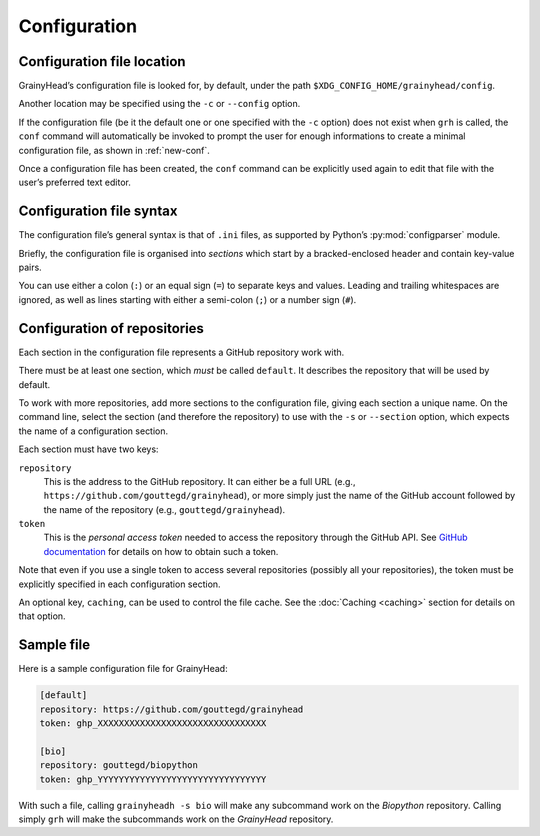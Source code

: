 *************
Configuration
*************

Configuration file location
===========================

GrainyHead’s configuration file is looked for, by default, under the path
``$XDG_CONFIG_HOME/grainyhead/config``.

Another location may be specified using the ``-c`` or ``--config`` option.

If the configuration file (be it the default one or one specified with the
``-c`` option) does not exist when ``grh`` is called, the ``conf`` command will
automatically be invoked to prompt the user for enough informations to create a
minimal configuration file, as shown in :ref:`new-conf`.

Once a configuration file has been created, the ``conf`` command can be
explicitly used again to edit that file with the user’s preferred text editor.


Configuration file syntax
=========================

The configuration file’s general syntax is that of ``.ini`` files, as supported
by Python’s :py:mod:`configparser` module.

Briefly, the configuration file is organised into *sections* which start by a
bracked-enclosed header and contain key-value pairs.

You can use either a colon (``:``) or an equal sign (``=``) to separate keys and
values. Leading and trailing whitespaces are ignored, as well as lines starting
with either a semi-colon (``;``) or a number sign (``#``).


Configuration of repositories
=============================

Each section in the configuration file represents a GitHub repository work with.

There must be at least one section, which *must* be called ``default``. It
describes the repository that will be used by default.

To work with more repositories, add more sections to the configuration file,
giving each section a unique name. On the command line, select the section (and
therefore the repository) to use with the ``-s`` or ``--section`` option, which
expects the name of a configuration section.

Each section must have two keys:

``repository``
    This is the address to the GitHub repository. It can either be a full URL
    (e.g., ``https://github.com/gouttegd/grainyhead``), or more simply just the
    name of the GitHub account followed by the name of the repository (e.g.,
    ``gouttegd/grainyhead``).

``token``
    This is the *personal access token* needed to access the repository through
    the GitHub API. See `GitHub documentation`_ for details on how to obtain
    such a token.

.. _GitHub documentation: https://docs.github.com/en/github/authenticating-to-github/keeping-your-account-and-data-secure/creating-a-personal-access-token

Note that even if you use a single token to access several repositories
(possibly all your repositories), the token must be explicitly specified in each
configuration section.

An optional key, ``caching``, can be used to control the file cache. See the
:doc:`Caching <caching>` section for details on that option.


Sample file
===========

Here is a sample configuration file for GrainyHead:

.. code-block:: ini

   [default]
   repository: https://github.com/gouttegd/grainyhead
   token: ghp_XXXXXXXXXXXXXXXXXXXXXXXXXXXXXXXX
   
   [bio]
   repository: gouttegd/biopython
   token: ghp_YYYYYYYYYYYYYYYYYYYYYYYYYYYYYYYY

With such a file, calling ``grainyheadh -s bio`` will make any subcommand work
on the *Biopython* repository. Calling simply ``grh`` will make the subcommands
work on the *GrainyHead* repository.
